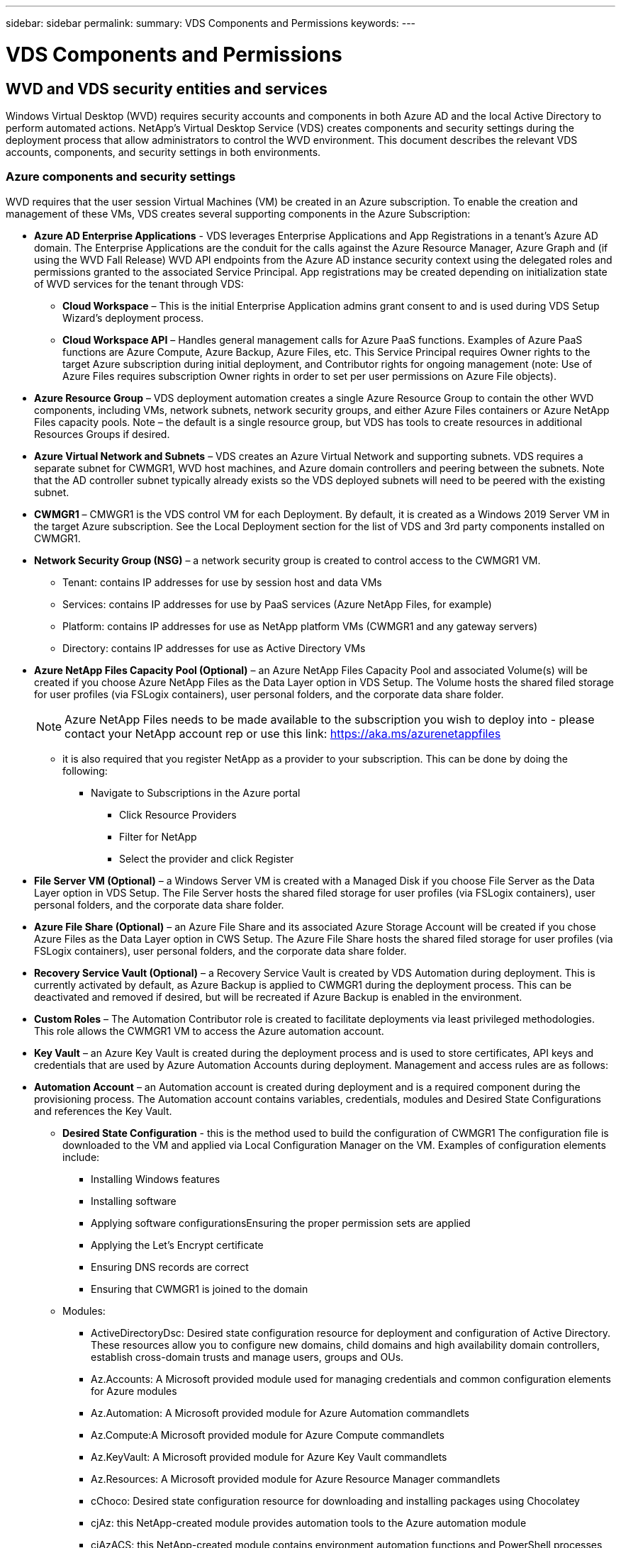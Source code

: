 ---
sidebar: sidebar
permalink: 
summary: VDS Components and Permissions
keywords:
---

= VDS Components and Permissions

:toc: macro
:hardbreaks:
:toclevels: 2
:nofooter:
:icons: font
:linkattrs:
:imagesdir: ./media/
:keywords:

[.lead]
== WVD and VDS security entities and services
Windows Virtual Desktop (WVD) requires security accounts and components in both Azure AD and the local Active Directory to perform automated actions. NetApp’s Virtual Desktop Service (VDS) creates components and security settings during the deployment process that allow administrators to control the WVD environment. This document describes the relevant VDS accounts, components, and security settings in both environments.

=== Azure components and security settings
WVD requires that the user session Virtual Machines (VM) be created in an Azure subscription. To enable the creation and management of these VMs, VDS creates several supporting components in the Azure Subscription:

* *Azure AD Enterprise Applications* - VDS leverages Enterprise Applications and App Registrations in a tenant’s Azure AD domain. The Enterprise Applications are the conduit for the calls against the Azure Resource Manager, Azure Graph and (if using the WVD Fall Release) WVD API endpoints from the Azure AD instance security context using the delegated roles and permissions granted to the associated Service Principal. App registrations may be created depending on initialization state of WVD services for the tenant through VDS:
** *Cloud Workspace* – This is the initial Enterprise Application admins grant consent to and is used during VDS Setup Wizard’s deployment process.
** *Cloud Workspace API* – Handles general management calls for Azure PaaS functions. Examples of Azure PaaS functions are Azure Compute, Azure Backup, Azure Files, etc. This Service Principal requires Owner rights to the target Azure subscription during initial deployment, and Contributor rights for ongoing management (note: Use of Azure Files requires subscription Owner rights in order to set per user permissions on Azure File objects).
* *Azure Resource Group* – VDS deployment automation creates a single Azure Resource Group to contain the other WVD components, including VMs, network subnets, network security groups, and either Azure Files containers or Azure NetApp Files capacity pools. Note – the default is a single resource group, but VDS has tools to create resources in additional Resources Groups if desired.
* *Azure Virtual Network and Subnets* – VDS creates an Azure Virtual Network and supporting subnets. VDS requires a separate subnet for CWMGR1, WVD host machines, and Azure domain controllers and peering between the subnets. Note that the AD controller subnet typically already exists so the VDS deployed subnets will need to be peered with the existing subnet.
* *CWMGR1* – CMWGR1 is the VDS control VM for each Deployment. By default, it is created as a Windows 2019 Server VM in the target Azure subscription. See the Local Deployment section for the list of VDS and 3rd party components installed on CWMGR1.
* *Network Security Group (NSG)* – a network security group is created to control access to the CWMGR1 VM.
** Tenant: contains IP addresses for use by session host and data VMs
** Services: contains IP addresses for use by PaaS services (Azure NetApp Files, for example)
** Platform: contains IP addresses for use as NetApp platform VMs (CWMGR1 and any gateway servers)
** Directory: contains IP addresses for use as Active Directory VMs
* *Azure NetApp Files Capacity Pool (Optional)* – an Azure NetApp Files Capacity Pool and associated Volume(s) will be created if you choose Azure NetApp Files as the Data Layer option in VDS Setup. The Volume hosts the shared filed storage for user profiles (via FSLogix containers), user personal folders, and the corporate data share folder.
+
NOTE: Azure NetApp Files needs to be made available to the subscription you wish to deploy into - please contact your NetApp account rep or use this link: https://aka.ms/azurenetappfiles

** it is also required that you register NetApp as a provider to your subscription. This can be done by doing the following:
*** Navigate to Subscriptions in the Azure portal
**** Click Resource Providers
**** Filter for NetApp
**** Select the provider and click Register
* *File Server VM (Optional)* – a Windows Server VM is created with a Managed Disk if you choose File Server as the Data Layer option in VDS Setup. The File Server hosts the shared filed storage for user profiles (via FSLogix containers), user personal folders, and the corporate data share folder.
* *Azure File Share (Optional)* – an Azure File Share and its associated Azure Storage Account will be created if you chose Azure Files as the Data Layer option in CWS Setup. The Azure File Share hosts the shared filed storage for user profiles (via FSLogix containers), user personal folders, and the corporate data share folder.
* *Recovery Service Vault (Optional)* – a Recovery Service Vault is created by VDS Automation during deployment. This is currently activated by default, as Azure Backup is applied to CWMGR1 during the deployment process. This can be deactivated and removed if desired, but will be recreated if Azure Backup is enabled in the environment.
* *Custom Roles* – The Automation Contributor role is created to facilitate deployments via least privileged methodologies. This role allows the CWMGR1 VM to access the Azure automation account.
* *Key Vault* – an Azure Key Vault is created during the deployment process and is used to store certificates, API keys and credentials that are used by Azure Automation Accounts during deployment. Management and access rules are as follows:
* *Automation Account* – an Automation account is created during deployment and is a required component during the provisioning process. The Automation account contains variables, credentials, modules and Desired State Configurations and references the Key Vault.
** *Desired State Configuration* - this is the method used to build the configuration of CWMGR1  The configuration file is downloaded to the VM and applied via Local Configuration Manager on the VM. Examples of configuration elements include:
*** Installing Windows features
*** Installing software
*** Applying software configurationsEnsuring the proper permission sets are applied
*** Applying the Let’s Encrypt certificate
*** Ensuring DNS records are correct
*** Ensuring that CWMGR1 is joined to the domain
** Modules:
*** ActiveDirectoryDsc: Desired state configuration resource for deployment and configuration of Active Directory. These resources allow you to configure new domains, child domains and high availability domain controllers, establish cross-domain trusts and manage users, groups and OUs.
*** Az.Accounts: A Microsoft provided module used for managing credentials and common configuration elements for Azure modules
*** Az.Automation:  A Microsoft provided module for Azure Automation commandlets
*** Az.Compute:A Microsoft provided module for Azure Compute commandlets
*** Az.KeyVault: A Microsoft provided module for Azure Key Vault commandlets
*** Az.Resources: A Microsoft provided module for Azure Resource Manager commandlets
*** cChoco:  Desired state configuration resource for downloading and installing packages using Chocolatey
*** cjAz: this NetApp-created module provides automation tools to the Azure automation module
*** cjAzACS: this NetApp-created module contains environment automation functions and PowerShell processes that execute from within the user context.
*** cjAzBuild: this NetApp-created module contains build and maintenance automation and PowerShell processes that execute from the system context.
*** cNtfsAccessControl:  Desired state configuration resource for NTFS access control management
*** ComputerManagementDsc:  Desired state configuration resource that allow computer management tasks such as joining a domain and scheduling tasks as well as configuring items such as virtual memory, event logs, time zones and power settings.
*** cUserRightsAssignment:  Desired state configuration resource that allow management of user rights such as logon rights and privileges
*** NetworkingDsc: t Desired state configuration resource for networking
*** xCertificate:  Desired state configuration resource to simplify management of certificates on Windows Server.
*** xDnsServer:  Desired state configuration resource for configuration and management of Windows Server DNS Server
*** xNetworking:  Desired state configuration resource related to networking.
*** link:https://github.com/PowerShell/xRemoteDesktopAdmin[xRemoteDesktopAdmin]: this module utilizes a repository that contains desired state configuration resources for configuring remote desktop settings and Windows firewall on a local or remote machine.
*** xRemoteDesktopSessionHost:  Desired state configuration resource (xRDSessionDeployment, xRDSessionCollection, xRDSessionCollectionConfiguration and xRDRemoteApp) enabling the creation and configuration of a Remote Desktop Session Host (RDSH) instance
*** xSmbShare:  Desired state configuration resource for configuration and managing an SMB share
*** xSystemSecurity:  Desired state configuration resource for managing UAC and IE Esc
* *Log Analytics* – a Log Analytics workspace is created to store logs from the deployment and DSC processes and from other services, This can be deleted after deployment, but this isn’t recommended as it enables other functionality. Logs are retained for 30 days by default, incurring no charges for retention.
* *Availability Set* – an Availability Set is set up as a part of the deployment process to enable separation of shared VMs (shared WVD host pools, RDS resource pools) across fault domains. This can be deleted after deployment if desired, but would disable the option to provide additional fault tolerance for shared VMs.

NOTE: Windows Virtual Desktop also installs Azure components, including Enterprise Applications and App Registrations for Windows Virtual Desktop and Windows Virtual Desktop Client, the WVD Tenant, WVD Host Pools, WVD App Groups, and WVD registered Virtual Machines. While VDS Automation components manage these components, WVD controls their default configuration and attribute set so refer to the WVD documentation for details.

=== Azure subscription delegated permissions
The Azure Enterprise Applications request a specific set of permissions during the VDS Setup Process. These permissions are:

* *Cloud Workspace Enterprise Application*
** Access Directory as the Signed In User (Delegated)
** Read and Write Directory Data (Delegated)
** Sign In and Read User Profile (Delegated)
** Sign Users in (Delegated)
** View Users’ Basic Profile (Delegated)
** Access Azure Service Management as Organization Users (Delegated)
* *Cloud Workspace API Enterprise Application*
** Subscription Contributor (or Subscription Owner if Azure Files is used)
** Azure AD Graph
*** Read and Write All Applications (Application)
*** Manage Apps That This App Creates or Owns (Application)
*** Read and Write Devices (Application)
*** Access the Directory as the Signed In User (Delegated)
*** Read Directory Data (Application)
*** Read Directory Data (Delegated)
*** Read and Write Directory Data (Application)
*** Read and Write Directory Data (Delegated)
*** Read and Write Domains (Application)
*** Read All Groups (Delegated)
*** Read and Write All Groups (Delegated)
*** Read All Hidden Memberships (Application)
*** Read Hidden Memberships (Delegated)
*** Sign In and Read User Profile (Delegated)
*** Read All Users’ Full Profiles (Delegated)
*** Read All Users’ Basic Profiles (Delegated)
** Azure Service Management
*** Access Azure Service Management as Organization Users (Delegated)

=== Local deployment (Azure Subscription) components
WVD requires the WVD VMs be joined to an Active Directory domain. To facilitate this process and to provide the automation tools for managing the VDS environment several components are installed on the CWMGR1 VM described above and several components are added to the AD instance. The components include:

* *Windows Services* - VDS uses Windows services to perform automation and management actions from within a deployment:
** *CW Automation Service* is a Windows Service deployed on CWMGR1 in each WVD deployment that performs many of the user-facing automation tasks in the environment. This service runs under the *CloudWorkspaceSVC* AD account.
** *CW VM Automation Service* is a Windows Service deployed on CWMGR1 in each WVD deployment that performs the virtual machine management functions. This service runs under the *CloudWorkspaceSVC* AD account.
** *CW Agent Service* is a Windows Service deployed to each virtual machine under VDS management, including CWMGR1. This service runs under the *LocalSystem* context on the virtual machine.
** *CWManagerX API* is an IIS app pool-based listener installed on CWMGR1 in each WVD deployment. This handles inbound requests from the global control plane and is run under the *CloudWorkspaceSVC* AD account.
* *SQL Server 2017 Express* – VDS creates a SQL Server Express instance on the CWMGR1 VM to manage the metadata generated by the automation components.
* *Internet Information Services (IIS)* – IIS is enabled on CWMGR1 to host the CWManagerX and CWApps IIS application (only if RDS RemoteApp functionality is enabled). VDS requires IIS version 7.5 or greater.
* *HTML5 Portal (Optional)* – VDS installs the Spark Gateway service to provide HTML5 access to the VMs in the Deployment and from the VDS web application. This is a Java based application and can be disabled and removed if this method of access is not desired.
* *RD Gateway (Optional)* – VDS enables the RD Gateway role on CWMGR1 to provide RDP access to RDS Collection based Resource Pools. This role can be disabled/uninstalled if only WVD Reverse Connect access is desired.
* *RD Web (Optional)* – VDS enables the RD Web role and creates the CWApps IIS web application. This role can be disabled if only WVD access is desired.
* *DC Config* – a Windows application used to perform Deployment and VDS Site specific configuration and advanced configuration tasks.
* *Test VDC Tools* – a Windows application that supports direct task execution for Virtual Machine and client level configuration changes used in the rare case where API or Web Application tasks need to be modified for troubleshooting purposes.
* *Let’s Encrypt Wildcard Certificate (Optional)* – created and managed by VDS – all VMs that require HTTPS traffic over TLS are updated with the certificate nightly. Renewal is also handled by automated task (certificates are 90 day so renewal starts shortly before). Customer can provide their own wildcard certificate if desired.
VDS also requires several Active Directory components to support the Automation tasks. The design intent is to utilize a minimum number of AD component and permission additions while still supporting the environment for automated management. These components include:
* *Cloud Workspace Organizational Unit (OU)* – this Organization Unit will act as the primary AD container for the required child components. Permissions for the CW-Infrastructure and Client DHP Access groups will be set at this level and its child components. See Appendix B for sub-OUs that are created in this OU.
* *Cloud Workspace Infrastructure Group (CW-Infrastructure)* is a security group created in the local AD to allow required delegated permissions to be assigned to the VDS service account (*CloudWorkspaceSVC*)
* *Client DHP Access Group (ClientDHPAccess)* is a security group created in the local AD to allow VDS to govern the location in which the company shared, user home and profile data reside.
* *CloudWorkspaceSVC* service account (member of Cloud Workspace Infrastructure Group)
* *DNS zone for <deployment code>.cloudworkspace.app domain* (this domain manages the auto-created DNS names for session host VMs ) – created by Deploy  configuration.
* *NetApp-specific GPOs* linked to various child OUs of the Cloud Workspace Organizational Unit. These GPOs are:
** *Cloud Workspace GPO (linked to Cloud Workspace OU)* – Defines access protocols and methods for members of the CW-Infrastructure Group. Also adds the group to the local Administrators Group on WVD session hosts.
** *Cloud Workspace Firewall GPO* (linked to Dedicated Customers Servers, Remote Desktop and Staging OUs) - creates a policy that ensures and isolates connections to sessions hosts from Platform server(s).
** *Cloud Workspace RDS* (Dedicated Customers Servers, Remote Desktop and Staging OUs) - policy set limits for session quality, reliability, disconnect timeout limits. For RDS sessions the TS licensing Server Value is defined.
** *Cloud Workspace Companies* (NOT LINKED by default) – optional GPO to “lock down” a user session/ workspace by preventing access to administrative tools and areas. Can be linked/enabled to provide a restricted activity workspace.

NOTE: Default Group Policy setting configurations can be provided on request.

=== Local AD permission delegation
NetApp provides an optional tool that can streamline this process. If using NetApp’s optional tool, it must:

* Run on a server OS as opposed to a Workstation OS
* Run on a server that is joined to the domain or is a domain controller
* Have PowerShell 5.0 or greater in place on both the server running the tool (if not run on the Domain Controller) and the Domain Controller
* Be executed by a user with Domain Admin privileges OR be executed by a user with local administrator permissions and ability to supply a Domain Administrator credential (for use with RunAs)

Whether created manually or applied by NetApp’s tool, the permissions required are:

* CW-Infrastructure group
** The Cloud Workspace Infrastructure (*CW-Infrastructure*) security group is granted Full Control to the Cloud Workspace OU level and all descendent objects
** <deployment code>.cloudworkspace.app DNS Zone – CW-Infrastructure group granted CreateChild, DeleteChild, ListChildren, ReadProperty, DeleteTree, ExtendedRight, Delete, GenericWrite
** DNS Server – CW-Infrastructure Group granted ReadProperty, GenericExecute
** Local admin access for VMs created (CWMGR1, WVD session VMs) (done by group policy on the managed WVD systems)
* CW-CWMGRAccess group This group provides local administrative rights to CWMGR1 on all templates, the single server, new native Active Directory template utilizes the built-in groups Server Operators Remote Desktop Users, and Network Configuration Operators.

== Appendix A: WVD virtual machine creation
The VDS automation and orchestration deploys virtual machines into a targeted Active Directory instance and then joins the machines to the designated host pool. WVD virtual machines are governed at a computer level by both the AD structure (organizational units, group policy, local computer administrator permissions etc.) and membership in the WVD structure (host pools, workspace app group membership), which are governed by Azure AD entities and permissions. VDS handles this “dual control” environment by using the VDS Enterprise application/Azure Service Principal for WVD actions and the local AD service account (CloudWorkspaceSVC) for local AD and local computer actions.

The specific steps for creating a WVD virtual machine and adding it to the WVD host pool include:

* Create Virtual Machine from Azure template visible to the Azure Subscription associated with WVD (uses Azure Service Principal permissions)
* Check/Configure DNS address for new Virtual Machine using the Azure VNet designated during VDS Deployment (requires local AD permissions (everything delegated to CW-Infrastructure above) Sets the Virtual Machine name using the standard VDS naming scheme *_{companycode}TS{sequencenumber}_*. Example: XYZTS3. (Requires local AD permissions (placed into OU structure we have created on-prem (remote desktop/companycode/shared) (same permission/group description as above)
* Places virtual machine in designated Active Directory Organizational Unit (AD) (requires the delegated permissions to the OU structure (designated during manual process above))
* Update internal AD DNS directory with the new machine name/ IP address (requires local AD permissions)
* Join new virtual machine to local AD domain (requires local AD permissions)
* Update VDS local database with new server information (does not require additional permissions)
* Join VM to designated WVD Host Pool (requires WVD Service Principal permissions)
* Install Chocolatey components to the new Virtual Machine (requires local computer administrative privilege for the *CloudWorkspaceSVC* account)
* Install FSLogix components for the WVD instance (Requires local computer administrative permissions on the WVD OU in the local AD)
* Update AD Windows Firewall GPO to allow traffic to the new VM (Requires AD GPO create/modify for policies associated with the WVD OU and its associated virtual machines. Requires AD GPO policy create/modify on the WVD OU in the local AD. Can be turned off post-install if not managing VMs via VDS.)
* Set “Allow New Connections” flag on the new virtual machine (requires Azure Service Principal permissions)

== Appendix B – Default Cloud Workspace organizational unit structure

* Cloud Workspace
** Cloud Workspace Companies
** Cloud Workspace Servers
*** Dedicated Customer Servers
*** Infrastructure
* CWMGR Servers
* Gateway Servers
* FTP Servers
* Template VMs
*** Remote Desktop
*** Staging
** Cloud Workspace Service Accounts
*** Client Service Accounts
*** Infrastructure Service Accounts
** Cloud Workspace Tech Users
*** Groups
*** Tech 3 Technicians


_Last version: July 15, 2020_
